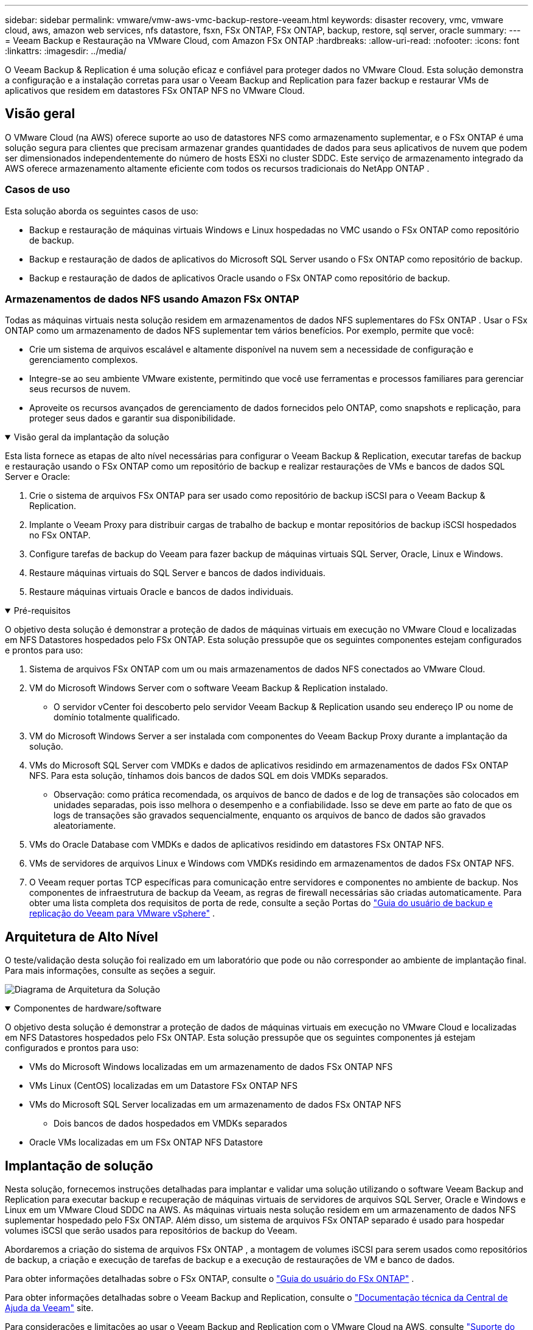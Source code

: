 ---
sidebar: sidebar 
permalink: vmware/vmw-aws-vmc-backup-restore-veeam.html 
keywords: disaster recovery, vmc, vmware cloud, aws, amazon web services, nfs datastore, fsxn, FSx ONTAP, FSx ONTAP, backup, restore, sql server, oracle 
summary:  
---
= Veeam Backup e Restauração na VMware Cloud, com Amazon FSx ONTAP
:hardbreaks:
:allow-uri-read: 
:nofooter: 
:icons: font
:linkattrs: 
:imagesdir: ../media/


[role="lead"]
O Veeam Backup & Replication é uma solução eficaz e confiável para proteger dados no VMware Cloud.  Esta solução demonstra a configuração e a instalação corretas para usar o Veeam Backup and Replication para fazer backup e restaurar VMs de aplicativos que residem em datastores FSx ONTAP NFS no VMware Cloud.



== Visão geral

O VMware Cloud (na AWS) oferece suporte ao uso de datastores NFS como armazenamento suplementar, e o FSx ONTAP é uma solução segura para clientes que precisam armazenar grandes quantidades de dados para seus aplicativos de nuvem que podem ser dimensionados independentemente do número de hosts ESXi no cluster SDDC.  Este serviço de armazenamento integrado da AWS oferece armazenamento altamente eficiente com todos os recursos tradicionais do NetApp ONTAP .



=== Casos de uso

Esta solução aborda os seguintes casos de uso:

* Backup e restauração de máquinas virtuais Windows e Linux hospedadas no VMC usando o FSx ONTAP como repositório de backup.
* Backup e restauração de dados de aplicativos do Microsoft SQL Server usando o FSx ONTAP como repositório de backup.
* Backup e restauração de dados de aplicativos Oracle usando o FSx ONTAP como repositório de backup.




=== Armazenamentos de dados NFS usando Amazon FSx ONTAP

Todas as máquinas virtuais nesta solução residem em armazenamentos de dados NFS suplementares do FSx ONTAP .  Usar o FSx ONTAP como um armazenamento de dados NFS suplementar tem vários benefícios.  Por exemplo, permite que você:

* Crie um sistema de arquivos escalável e altamente disponível na nuvem sem a necessidade de configuração e gerenciamento complexos.
* Integre-se ao seu ambiente VMware existente, permitindo que você use ferramentas e processos familiares para gerenciar seus recursos de nuvem.
* Aproveite os recursos avançados de gerenciamento de dados fornecidos pelo ONTAP, como snapshots e replicação, para proteger seus dados e garantir sua disponibilidade.


.Visão geral da implantação da solução
[%collapsible%open]
====
Esta lista fornece as etapas de alto nível necessárias para configurar o Veeam Backup & Replication, executar tarefas de backup e restauração usando o FSx ONTAP como um repositório de backup e realizar restaurações de VMs e bancos de dados SQL Server e Oracle:

. Crie o sistema de arquivos FSx ONTAP para ser usado como repositório de backup iSCSI para o Veeam Backup & Replication.
. Implante o Veeam Proxy para distribuir cargas de trabalho de backup e montar repositórios de backup iSCSI hospedados no FSx ONTAP.
. Configure tarefas de backup do Veeam para fazer backup de máquinas virtuais SQL Server, Oracle, Linux e Windows.
. Restaure máquinas virtuais do SQL Server e bancos de dados individuais.
. Restaure máquinas virtuais Oracle e bancos de dados individuais.


====
.Pré-requisitos
[%collapsible%open]
====
O objetivo desta solução é demonstrar a proteção de dados de máquinas virtuais em execução no VMware Cloud e localizadas em NFS Datastores hospedados pelo FSx ONTAP.  Esta solução pressupõe que os seguintes componentes estejam configurados e prontos para uso:

. Sistema de arquivos FSx ONTAP com um ou mais armazenamentos de dados NFS conectados ao VMware Cloud.
. VM do Microsoft Windows Server com o software Veeam Backup & Replication instalado.
+
** O servidor vCenter foi descoberto pelo servidor Veeam Backup & Replication usando seu endereço IP ou nome de domínio totalmente qualificado.


. VM do Microsoft Windows Server a ser instalada com componentes do Veeam Backup Proxy durante a implantação da solução.
. VMs do Microsoft SQL Server com VMDKs e dados de aplicativos residindo em armazenamentos de dados FSx ONTAP NFS.  Para esta solução, tínhamos dois bancos de dados SQL em dois VMDKs separados.
+
** Observação: como prática recomendada, os arquivos de banco de dados e de log de transações são colocados em unidades separadas, pois isso melhora o desempenho e a confiabilidade.  Isso se deve em parte ao fato de que os logs de transações são gravados sequencialmente, enquanto os arquivos de banco de dados são gravados aleatoriamente.


. VMs do Oracle Database com VMDKs e dados de aplicativos residindo em datastores FSx ONTAP NFS.
. VMs de servidores de arquivos Linux e Windows com VMDKs residindo em armazenamentos de dados FSx ONTAP NFS.
. O Veeam requer portas TCP específicas para comunicação entre servidores e componentes no ambiente de backup.  Nos componentes de infraestrutura de backup da Veeam, as regras de firewall necessárias são criadas automaticamente.  Para obter uma lista completa dos requisitos de porta de rede, consulte a seção Portas do https://helpcenter.veeam.com/docs/backup/vsphere/used_ports.html?zoom_highlight=network+ports&ver=120["Guia do usuário de backup e replicação do Veeam para VMware vSphere"] .


====


== Arquitetura de Alto Nível

O teste/validação desta solução foi realizado em um laboratório que pode ou não corresponder ao ambiente de implantação final.  Para mais informações, consulte as seções a seguir.

image:aws-vmc-veeam-037.png["Diagrama de Arquitetura da Solução"]

.Componentes de hardware/software
[%collapsible%open]
====
O objetivo desta solução é demonstrar a proteção de dados de máquinas virtuais em execução no VMware Cloud e localizadas em NFS Datastores hospedados pelo FSx ONTAP.  Esta solução pressupõe que os seguintes componentes já estejam configurados e prontos para uso:

* VMs do Microsoft Windows localizadas em um armazenamento de dados FSx ONTAP NFS
* VMs Linux (CentOS) localizadas em um Datastore FSx ONTAP NFS
* VMs do Microsoft SQL Server localizadas em um armazenamento de dados FSx ONTAP NFS
+
** Dois bancos de dados hospedados em VMDKs separados


* Oracle VMs localizadas em um FSx ONTAP NFS Datastore


====


== Implantação de solução

Nesta solução, fornecemos instruções detalhadas para implantar e validar uma solução utilizando o software Veeam Backup and Replication para executar backup e recuperação de máquinas virtuais de servidores de arquivos SQL Server, Oracle e Windows e Linux em um VMware Cloud SDDC na AWS.  As máquinas virtuais nesta solução residem em um armazenamento de dados NFS suplementar hospedado pelo FSx ONTAP.  Além disso, um sistema de arquivos FSx ONTAP separado é usado para hospedar volumes iSCSI que serão usados para repositórios de backup do Veeam.

Abordaremos a criação do sistema de arquivos FSx ONTAP , a montagem de volumes iSCSI para serem usados como repositórios de backup, a criação e execução de tarefas de backup e a execução de restaurações de VM e banco de dados.

Para obter informações detalhadas sobre o FSx ONTAP, consulte o https://docs.aws.amazon.com/fsx/latest/ONTAPGuide/what-is-fsx-ontap.html["Guia do usuário do FSx ONTAP"^] .

Para obter informações detalhadas sobre o Veeam Backup and Replication, consulte o https://www.veeam.com/documentation-guides-datasheets.html?productId=8&version=product%3A8%2F221["Documentação técnica da Central de Ajuda da Veeam"^] site.

Para considerações e limitações ao usar o Veeam Backup and Replication com o VMware Cloud na AWS, consulte https://www.veeam.com/kb2414["Suporte do VMware Cloud na AWS e VMware Cloud na Dell EMC.  Considerações e Limitações"] .



=== Implantar servidor proxy Veeam

Um servidor proxy Veeam é um componente do software Veeam Backup & Replication que atua como um intermediário entre a origem e o destino de backup ou replicação.  O servidor proxy ajuda a otimizar e acelerar a transferência de dados durante tarefas de backup, processando dados localmente e pode usar diferentes modos de transporte para acessar dados usando APIs do VMware vStorage para proteção de dados ou por meio de acesso direto ao armazenamento.

Ao escolher um design de servidor proxy Veeam, é importante considerar o número de tarefas simultâneas e o modo de transporte ou tipo de acesso ao armazenamento desejado.

Para dimensionar o número de servidores proxy e seus requisitos de sistema, consulte o https://bp.veeam.com/vbr/2_Design_Structures/D_Veeam_Components/D_backup_proxies/vmware_proxies.html["Guia de boas práticas do Veeam VMware vSphere"] .

O Veeam Data Mover é um componente do Veeam Proxy Server e utiliza um Modo de Transporte como método para obter dados de VM da origem e transferi-los para o destino.  O modo de transporte é especificado durante a configuração da tarefa de backup.  É possível aumentar a eficiência dos backups de armazenamentos de dados NFS usando acesso direto ao armazenamento.

Para mais informações sobre os modos de transporte, consulte o https://helpcenter.veeam.com/docs/backup/vsphere/transport_modes.html?ver=120["Guia do usuário de backup e replicação do Veeam para VMware vSphere"] .

Na etapa a seguir, abordaremos a implantação do Veeam Proxy Server em uma VM Windows no VMware Cloud SDDC.

.Implante o Veeam Proxy para distribuir cargas de trabalho de backup
[%collapsible%open]
====
Nesta etapa, o Veeam Proxy é implantado em uma VM Windows existente.  Isso permite que os trabalhos de backup sejam distribuídos entre o Veeam Backup Server principal e o Veeam Proxy.

. No servidor Veeam Backup and Replication, abra o console de administração e selecione *Infraestrutura de backup* no menu inferior esquerdo.
. Clique com o botão direito do mouse em *Proxies de backup* e clique em *Adicionar proxy de backup VMware...* para abrir o assistente.
+
image:aws-vmc-veeam-004.png["Abra o assistente Adicionar proxy de backup do Veeam"]

. No assistente *Adicionar proxy VMware*, clique no botão *Adicionar novo...* para adicionar um novo servidor proxy.
+
image:aws-vmc-veeam-005.png["Selecione para adicionar um novo servidor"]

. Selecione para adicionar o Microsoft Windows e siga as instruções para adicionar o servidor:
+
** Preencha o nome DNS ou endereço IP
** Selecione uma conta para usar para credenciais no novo sistema ou adicione novas credenciais
** Revise os componentes a serem instalados e clique em *Aplicar* para iniciar a implantação
+
image:aws-vmc-veeam-006.png["Preenche prompts para adicionar novo servidor"]



. De volta ao assistente *Novo Proxy VMware*, escolha um Modo de Transporte.  No nosso caso, escolhemos *Seleção Automática*.
+
image:aws-vmc-veeam-007.png["Selecione o modo de transporte"]

. Selecione os datastores conectados aos quais você deseja que o VMware Proxy tenha acesso direto.
+
image:aws-vmc-veeam-008.png["Selecione um servidor para o VMware Proxy"]

+
image:aws-vmc-veeam-009.png["Selecione os datastores para acessar"]

. Configure e aplique quaisquer regras específicas de tráfego de rede, como criptografia ou limitação, que sejam desejadas.  Quando terminar, clique no botão *Aplicar* para finalizar a implantação.
+
image:aws-vmc-veeam-010.png["Configurar regras de tráfego de rede"]



====


=== Configurar repositórios de armazenamento e backup

O servidor Veeam Backup principal e o servidor Veeam Proxy têm acesso a um repositório de backup na forma de armazenamento conectado diretamente.  Nesta seção, abordamos a criação de um sistema de arquivos FSx ONTAP , a montagem de LUNs iSCSI nos servidores Veeam e a criação de repositórios de backup.

.Criar sistema de arquivos FSx ONTAP
[%collapsible%open]
====
Crie um sistema de arquivos FSx ONTAP que será usado para hospedar os volumes iSCSI para os Repositórios de Backup do Veeam.

. No console da AWS, vá para FSx e depois *Criar sistema de arquivos*
+
image:aws-vmc-veeam-001.png["Criar sistema de arquivos FSx ONTAP"]

. Selecione * Amazon FSx ONTAP* e depois *Avançar* para continuar.
+
image:aws-vmc-veeam-002.png["Selecione Amazon FSx ONTAP"]

. Preencha o nome do sistema de arquivos, o tipo de implantação, a capacidade de armazenamento SSD e a VPC na qual o cluster FSx ONTAP residirá.  Esta deve ser uma VPC configurada para se comunicar com a rede de máquinas virtuais no VMware Cloud.  Clique em *Avançar*.
+
image:aws-vmc-veeam-003.png["Preencha as informações do sistema de arquivos"]

. Revise as etapas de implantação e clique em *Criar sistema de arquivos* para iniciar o processo de criação do sistema de arquivos.


====
.Configurar e montar LUNs iSCSI
[%collapsible%open]
====
Crie e configure os LUNs iSCSI no FSx ONTAP e monte-os nos servidores proxy e de backup da Veeam.  Esses LUNs serão usados posteriormente para criar repositórios de backup do Veeam.


NOTE: Criar um iSCSI LUN no FSx ONTAP é um processo de várias etapas.  A primeira etapa da criação dos volumes pode ser realizada no Amazon FSx Console ou com o NetApp ONTAP CLI.


NOTE: Para obter mais informações sobre o uso do FSx ONTAP, consulte o https://docs.aws.amazon.com/fsx/latest/ONTAPGuide/what-is-fsx-ontap.html["Guia do usuário do FSx ONTAP"^] .

. Na CLI do NetApp ONTAP, crie os volumes iniciais usando o seguinte comando:
+
....
FSx-Backup::> volume create -vserver svm_name -volume vol_name -aggregate aggregate_name -size vol_size -type RW
....
. Crie LUNs usando os volumes criados na etapa anterior:
+
....
FSx-Backup::> lun create -vserver svm_name -path /vol/vol_name/lun_name -size size -ostype windows -space-allocation enabled
....
. Conceda acesso aos LUNs criando um grupo iniciador contendo o IQN iSCSI dos servidores proxy e de backup da Veeam:
+
....
FSx-Backup::> igroup create -vserver svm_name -igroup igroup_name -protocol iSCSI -ostype windows -initiator IQN
....
+

NOTE: Para concluir a etapa anterior, você precisará primeiro recuperar o IQN das propriedades do iniciador iSCSI nos servidores Windows.

. Por fim, mapeie os LUNs para o grupo iniciador que você acabou de criar:
+
....
FSx-Backup::> lun mapping create -vserver svm_name -path /vol/vol_name/lun_name igroup igroup_name
....
. Para montar os LUNs iSCSI, faça login no Veeam Backup & Replication Server e abra as Propriedades do Iniciador iSCSI.  Vá para a aba *Descobrir* e insira o endereço IP de destino iSCSI.
+
image:aws-vmc-veeam-011.png["Descoberta do Iniciador iSCSI"]

. Na aba *Destinos*, realce o LUN inativo e clique em *Conectar*.  Marque a caixa *Ativar múltiplos caminhos* e clique em *OK* para conectar ao LUN.
+
image:aws-vmc-veeam-012.png["Conecte o Iniciador iSCSI ao LUN"]

. No utilitário Gerenciamento de Disco, inicialize o novo LUN e crie um volume com o nome e a letra de unidade desejados.  Marque a caixa *Ativar múltiplos caminhos* e clique em *OK* para conectar ao LUN.
+
image:aws-vmc-veeam-013.png["Gerenciamento de disco do Windows"]

. Repita essas etapas para montar os volumes iSCSI no servidor Veeam Proxy.


====
.Criar repositórios de backup do Veeam
[%collapsible%open]
====
No console do Veeam Backup and Replication, crie repositórios de backup para os servidores Veeam Backup e Veeam Proxy.  Esses repositórios serão usados como destinos de backup para os backups das máquinas virtuais.

. No console do Veeam Backup and Replication, clique em *Infraestrutura de backup* no canto inferior esquerdo e selecione *Adicionar repositório*
+
image:aws-vmc-veeam-014.png["Criar um novo repositório de backup"]

. No assistente Novo Repositório de Backup, insira um nome para o repositório, selecione o servidor na lista suspensa e clique no botão *Preencher* para escolher o volume NTFS que será usado.
+
image:aws-vmc-veeam-015.png["Selecione o servidor do repositório de backup"]

. Na próxima página, escolha um servidor de montagem que será usado para montar backups ao executar restaurações avançadas.  Por padrão, este é o mesmo servidor que tem o armazenamento do repositório conectado.
. Revise suas seleções e clique em *Aplicar* para iniciar a criação do repositório de backup.
+
image:aws-vmc-veeam-016.png["Escolha Montar servidor"]

. Repita essas etapas para quaisquer servidores proxy adicionais.


====


=== Configurar tarefas de backup do Veeam

Os trabalhos de backup devem ser criados utilizando os Repositórios de Backup da seção anterior.  A criação de tarefas de backup é uma parte normal do repertório de qualquer administrador de armazenamento e não abordaremos todas as etapas aqui.  Para obter informações mais completas sobre a criação de tarefas de backup no Veeam, consulte o https://www.veeam.com/documentation-guides-datasheets.html?productId=8&version=product%3A8%2F221["Documentação técnica da Central de Ajuda da Veeam"^] .

Nesta solução, foram criados trabalhos de backup separados para:

* Servidores SQL do Microsoft Windows
* Servidores de banco de dados Oracle
* Servidores de arquivos do Windows
* Servidores de arquivos Linux


.Considerações gerais ao configurar tarefas de backup do Veeam
[%collapsible%open]
====
. Habilite o processamento com reconhecimento de aplicativo para criar backups consistentes e executar o processamento de log de transações.
. Depois de habilitar o processamento com reconhecimento de aplicativo, adicione as credenciais corretas com privilégios de administrador ao aplicativo, pois elas podem ser diferentes das credenciais do sistema operacional convidado.
+
image:aws-vmc-veeam-017.png["Configurações de processamento do aplicativo"]

. Para gerenciar a política de retenção do backup, marque a opção *Manter determinados backups completos por mais tempo para fins de arquivamento* e clique no botão *Configurar...* para configurar a política.
+
image:aws-vmc-veeam-018.png["Política de retenção de longo prazo"]



====


=== Restaurar VMs de aplicativos com restauração completa do Veeam

Executar uma restauração completa com o Veeam é o primeiro passo para executar uma restauração de aplicativo.  Validamos que restaurações completas de nossas VMs estavam ligadas e todos os serviços estavam funcionando normalmente.

Restaurar servidores é uma parte normal do repertório de qualquer administrador de armazenamento e não abordaremos todas as etapas aqui.  Para obter informações mais completas sobre como executar restaurações completas no Veeam, consulte o https://www.veeam.com/documentation-guides-datasheets.html?productId=8&version=product%3A8%2F221["Documentação técnica da Central de Ajuda da Veeam"^] .



=== Restaurar bancos de dados do SQL Server

O Veeam Backup & Replication oferece diversas opções para restaurar bancos de dados do SQL Server.  Para esta validação, usamos o Veeam Explorer para SQL Server com Instant Recovery para executar restaurações de nossos bancos de dados SQL Server.  O SQL Server Instant Recovery é um recurso que permite restaurar rapidamente bancos de dados do SQL Server sem precisar esperar por uma restauração completa do banco de dados.  Esse processo de recuperação rápida minimiza o tempo de inatividade e garante a continuidade dos negócios.  Veja como funciona:

* O Veeam Explorer *monta o backup* contendo o banco de dados SQL Server a ser restaurado.
* O software *publica o banco de dados* diretamente dos arquivos montados, tornando-o acessível como um banco de dados temporário na instância de destino do SQL Server.
* Enquanto o banco de dados temporário estiver em uso, o Veeam Explorer *redireciona as consultas dos usuários* para esse banco de dados, garantindo que os usuários possam continuar acessando e trabalhando com os dados.
* Em segundo plano, a Veeam *executa uma restauração completa do banco de dados*, transferindo dados do banco de dados temporário para o local original do banco de dados.
* Após a restauração completa do banco de dados ser concluída, o Veeam Explorer *muda as consultas do usuário de volta para o banco de dados original* e remove o banco de dados temporário.


.Restaurar banco de dados SQL Server com o Veeam Explorer Instant Recovery
[%collapsible%open]
====
. No console do Veeam Backup and Replication, navegue até a lista de backups do SQL Server, clique com o botão direito do mouse em um servidor e selecione *Restaurar itens do aplicativo* e depois *Bancos de dados do Microsoft SQL Server...*.
+
image:aws-vmc-veeam-019.png["Restaurar bancos de dados do SQL Server"]

. No Assistente de Restauração de Banco de Dados do Microsoft SQL Server, selecione um ponto de restauração na lista e clique em *Avançar*.
+
image:aws-vmc-veeam-020.png["Selecione um ponto de restauração da lista"]

. Insira um *Motivo da restauração*, se desejar, e então, na página Resumo, clique no botão *Procurar* para iniciar o Veeam Explorer para Microsoft SQL Server.
+
image:aws-vmc-veeam-021.png["Clique em Procurar para iniciar o Veeam Explorer"]

. No Veeam Explorer, expanda a lista de instâncias de banco de dados, clique com o botão direito e selecione *Recuperação instantânea* e, em seguida, o ponto de restauração específico para recuperar.
+
image:aws-vmc-veeam-022.png["Selecione o ponto de restauração de recuperação instantânea"]

. No Assistente de Recuperação Instantânea, especifique o tipo de alternância.  Isso pode ser feito automaticamente com tempo de inatividade mínimo, manualmente ou em um horário específico.  Em seguida, clique no botão *Recuperar* para iniciar o processo de restauração.
+
image:aws-vmc-veeam-023.png["Selecione o tipo de comutação"]

. O processo de recuperação pode ser monitorado pelo Veeam Explorer.
+
image:aws-vmc-veeam-024.png["monitorar o processo de recuperação do servidor SQL"]



====
Para obter informações mais detalhadas sobre como executar operações de restauração do SQL Server com o Veeam Explorer, consulte a seção Microsoft SQL Server no https://helpcenter.veeam.com/docs/backup/explorers/vesql_user_guide.html?ver=120["Guia do usuário do Veeam Explorers"] .



=== Restaurar bancos de dados Oracle com o Veeam Explorer

O Veeam Explorer para banco de dados Oracle oferece a capacidade de executar uma restauração padrão do banco de dados Oracle ou uma restauração ininterrupta usando a Recuperação Instantânea.  Ele também oferece suporte à publicação de bancos de dados para acesso rápido, recuperação de bancos de dados do Data Guard e restaurações de backups RMAN.

Para obter informações mais detalhadas sobre como executar operações de restauração de banco de dados Oracle com o Veeam Explorer, consulte a seção Oracle no https://helpcenter.veeam.com/docs/backup/explorers/veor_user_guide.html?ver=120["Guia do usuário do Veeam Explorers"] .

.Restaurar banco de dados Oracle com o Veeam Explorer
[%collapsible%open]
====
Nesta seção, uma restauração de banco de dados Oracle para um servidor diferente é abordada usando o Veeam Explorer.

. No console do Veeam Backup and Replication, navegue até a lista de backups do Oracle, clique com o botão direito do mouse em um servidor e selecione *Restaurar itens do aplicativo* e depois *Bancos de dados Oracle...*.
+
image:aws-vmc-veeam-025.png["Restaurar bancos de dados Oracle"]

. No Assistente de Restauração do Banco de Dados Oracle, selecione um ponto de restauração na lista e clique em *Avançar*.
+
image:aws-vmc-veeam-026.png["Selecione um ponto de restauração da lista"]

. Insira um *Motivo da restauração*, se desejar, e então, na página Resumo, clique no botão *Procurar* para iniciar o Veeam Explorer para Oracle.
+
image:aws-vmc-veeam-027.png["Clique em Procurar para iniciar o Veeam Explorer"]

. No Veeam Explorer, expanda a lista de instâncias de banco de dados, clique no banco de dados a ser restaurado e, no menu suspenso *Restaurar banco de dados* na parte superior, selecione *Restaurar para outro servidor...*.
+
image:aws-vmc-veeam-028.png["Selecione restaurar para outro servidor"]

. No Assistente de Restauração, especifique o ponto de restauração a ser restaurado e clique em *Avançar*.
+
image:aws-vmc-veeam-029.png["Selecione o ponto de restauração"]

. Especifique o servidor de destino para o qual o banco de dados será restaurado, as credenciais da conta e clique em *Avançar*.
+
image:aws-vmc-veeam-030.png["Especificar credenciais do servidor de destino"]

. Por fim, especifique o local de destino dos arquivos do banco de dados e clique no botão *Restaurar* para iniciar o processo de restauração.
+
image:aws-vmc-veeam-031.png["Localização específica do alvo"]

. Após a conclusão da recuperação do banco de dados, verifique se o banco de dados Oracle inicia corretamente no servidor.


====
.Publicar banco de dados Oracle em servidor alternativo
[%collapsible%open]
====
Nesta seção, um banco de dados é publicado em um servidor alternativo para acesso rápido sem iniciar uma restauração completa.

. No console do Veeam Backup and Replication, navegue até a lista de backups do Oracle, clique com o botão direito do mouse em um servidor e selecione *Restaurar itens do aplicativo* e depois *Bancos de dados Oracle...*.
+
image:aws-vmc-veeam-032.png["Restaurar bancos de dados Oracle"]

. No Assistente de Restauração do Banco de Dados Oracle, selecione um ponto de restauração na lista e clique em *Avançar*.
+
image:aws-vmc-veeam-033.png["Selecione um ponto de restauração da lista"]

. Insira um *Motivo da restauração*, se desejar, e então, na página Resumo, clique no botão *Procurar* para iniciar o Veeam Explorer para Oracle.
. No Veeam Explorer, expanda a lista de instâncias de banco de dados, clique no banco de dados a ser restaurado e, no menu suspenso *Publicar banco de dados* na parte superior, selecione *Publicar em outro servidor...*.
+
image:aws-vmc-veeam-034.png["Selecione um ponto de restauração da lista"]

. No assistente de publicação, especifique o ponto de restauração no qual o banco de dados será publicado e clique em *Avançar*.
. Por fim, especifique o local do sistema de arquivos Linux de destino e clique em *Publicar* para iniciar o processo de restauração.
+
image:aws-vmc-veeam-035.png["Selecione um ponto de restauração da lista"]

. Após a conclusão da publicação, efetue login no servidor de destino e execute os seguintes comandos para garantir que o banco de dados esteja em execução:
+
....
oracle@ora_srv_01> sqlplus / as sysdba
....
+
....
SQL> select name, open_mode from v$database;
....
+
image:aws-vmc-veeam-036.png["Selecione um ponto de restauração da lista"]



====


== Conclusão

O VMware Cloud é uma plataforma poderosa para executar aplicativos essenciais aos negócios e armazenar dados confidenciais.  Uma solução segura de proteção de dados é essencial para empresas que dependem do VMware Cloud para garantir a continuidade dos negócios e ajudar a proteger contra ameaças cibernéticas e perda de dados.  Ao escolher uma solução de proteção de dados confiável e robusta, as empresas podem ter certeza de que seus dados críticos estarão seguros e protegidos, não importa o que aconteça.

O caso de uso apresentado nesta documentação se concentra em tecnologias comprovadas de proteção de dados que destacam a integração entre NetApp, VMware e Veeam.  O FSx ONTAP é suportado como armazenamento de dados NFS suplementar para o VMware Cloud na AWS e é usado para todos os dados de aplicativos e máquinas virtuais.  O Veeam Backup & Replication é uma solução abrangente de proteção de dados projetada para ajudar empresas a melhorar, automatizar e otimizar seus processos de backup e recuperação.  O Veeam é usado em conjunto com volumes de destino de backup iSCSI, hospedados no FSx ONTAP, para fornecer uma solução de proteção de dados segura e fácil de gerenciar para dados de aplicativos que residem no VMware Cloud.



== Informações adicionais

Para saber mais sobre as tecnologias apresentadas nesta solução, consulte as seguintes informações adicionais.

* https://docs.aws.amazon.com/fsx/latest/ONTAPGuide/what-is-fsx-ontap.html["Guia do usuário do FSx ONTAP"^]
* https://www.veeam.com/documentation-guides-datasheets.html?productId=8&version=product%3A8%2F221["Documentação técnica da Central de Ajuda da Veeam"^]
* https://www.veeam.com/kb2414["Suporte do VMware Cloud na AWS.  Considerações e Limitações"]

